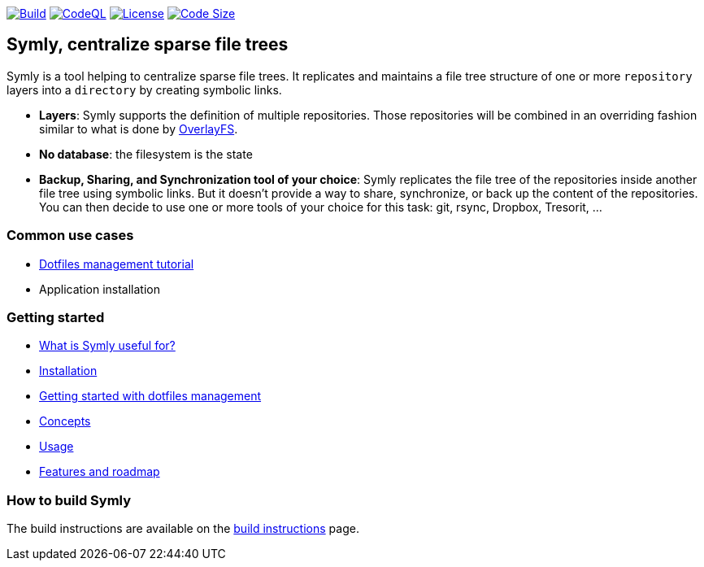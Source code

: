 image:https://img.shields.io/github/workflow/status/loicrouchon/symly/Build?logo=GitHub&style=for-the-badge[Build, link="https://github.com/loicrouchon/symly/actions?query=workflow%3A%22Build%22"]
image:https://img.shields.io/github/workflow/status/loicrouchon/symly/CodeQL?logo=GitHub&style=for-the-badge&label=CodeQL[CodeQL, link="https://github.com/loicrouchon/symly/actions?query=workflow%3A%22CodeQL%22"]
image:https://img.shields.io/github/license/loicrouchon/symly?style=for-the-badge&logo=apache[License, link="https://github.com/loicrouchon/symly/blob/main/LICENSE"]
image:https://img.shields.io/github/languages/code-size/loicrouchon/symly?logo=java&style=for-the-badge[Code Size, link="https://github.com/loicrouchon/symly/archive/refs/heads/main.zip"]

== Symly, centralize sparse file trees

Symly is a tool helping to centralize sparse file trees.
It replicates and maintains a file tree structure of one or more `repository` layers into a `directory` by creating symbolic links.

* *Layers*: Symly supports the definition of multiple repositories.
  Those repositories will be combined in an overriding fashion similar to what is done by https://en.wikipedia.org/wiki/OverlayFS[OverlayFS].
* *No database*: the filesystem is the state
* *Backup, Sharing, and Synchronization tool of your choice*: Symly replicates the file tree of the repositories inside another file tree using symbolic links.
 But it doesn't provide a way to share, synchronize, or back up the content of the repositories.
You can then decide to use one or more tools of your choice for this task: git, rsync, Dropbox, Tresorit, ...

=== Common use cases

* link:./docs/dotfiles-management-tutorial.adoc[Dotfiles management tutorial]
* Application installation

=== Getting started

* link:./docs/what-is-symly-useful-for.adoc[What is Symly useful for?]
* link:./docs/install.adoc[Installation]
* link:./docs/dotfiles-management-tutorial.adoc[Getting started with dotfiles management]
* link:./docs/concepts.adoc[Concepts]
* link:./docs/usage.adoc[Usage]
* link:./docs/features.adoc[Features and roadmap]

=== How to build Symly

The build instructions are available on the link:./docs/build.adoc[build instructions] page.
